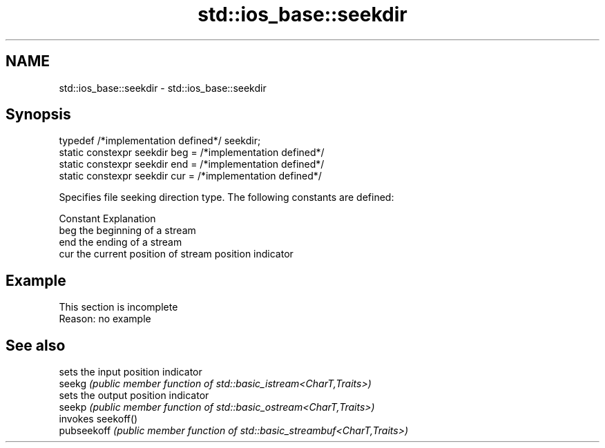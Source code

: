 .TH std::ios_base::seekdir 3 "2020.03.24" "http://cppreference.com" "C++ Standard Libary"
.SH NAME
std::ios_base::seekdir \- std::ios_base::seekdir

.SH Synopsis

  typedef /*implementation defined*/ seekdir;
  static constexpr seekdir beg = /*implementation defined*/
  static constexpr seekdir end = /*implementation defined*/
  static constexpr seekdir cur = /*implementation defined*/

  Specifies file seeking direction type. The following constants are defined:

  Constant Explanation
  beg      the beginning of a stream
  end      the ending of a stream
  cur      the current position of stream position indicator


.SH Example


   This section is incomplete
   Reason: no example


.SH See also


             sets the input position indicator
  seekg      \fI(public member function of std::basic_istream<CharT,Traits>)\fP
             sets the output position indicator
  seekp      \fI(public member function of std::basic_ostream<CharT,Traits>)\fP
             invokes seekoff()
  pubseekoff \fI(public member function of std::basic_streambuf<CharT,Traits>)\fP




